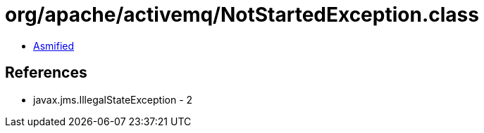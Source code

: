 = org/apache/activemq/NotStartedException.class

 - link:NotStartedException-asmified.java[Asmified]

== References

 - javax.jms.IllegalStateException - 2
